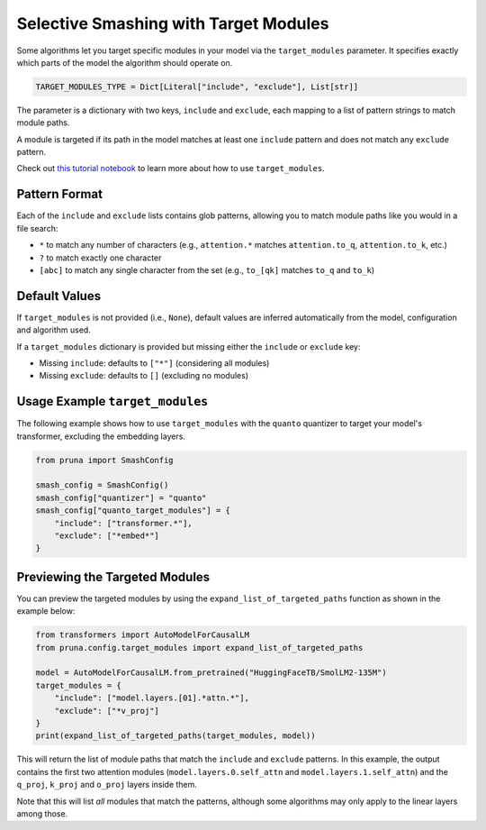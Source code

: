 .. _target_modules:
.. this page presents more advanced features and is not directly presented in the user manual
.. but is referenced by algorithms that support the target_modules parameter.

Selective Smashing with Target Modules
======================================

Some algorithms let you target specific modules in your model via the ``target_modules`` parameter.
It specifies exactly which parts of the model the algorithm should operate on.

.. code-block:: python

    TARGET_MODULES_TYPE = Dict[Literal["include", "exclude"], List[str]]

The parameter is a dictionary with two keys, ``include`` and ``exclude``, each mapping to a list of pattern strings to match module paths.

A module is targeted if its path in the model matches at least one ``include`` pattern and does not match any ``exclude`` pattern.

Check out `this tutorial notebook <../tutorials/target_modules_quanto.ipynb>`_ to learn more about how to use ``target_modules``.

Pattern Format
--------------

Each of the ``include`` and ``exclude`` lists contains glob patterns, allowing you to match module paths like you would in a file search:

* ``*`` to match any number of characters (e.g., ``attention.*`` matches ``attention.to_q``, ``attention.to_k``, etc.)
* ``?`` to match exactly one character
* ``[abc]`` to match any single character from the set (e.g., ``to_[qk]`` matches ``to_q`` and ``to_k``)

Default Values
--------------

If ``target_modules`` is not provided (i.e., ``None``), default values are inferred automatically from the model, configuration and algorithm used.

If a ``target_modules`` dictionary is provided but missing either the ``include`` or ``exclude`` key:

* Missing ``include``: defaults to ``["*"]`` (considering all modules)
* Missing ``exclude``: defaults to ``[]`` (excluding no modules)

Usage Example ``target_modules``
---------------------------------

The following example shows how to use ``target_modules`` with the ``quanto`` quantizer to target your model's transformer, excluding the embedding layers.

.. code-block:: python

    from pruna import SmashConfig

    smash_config = SmashConfig()
    smash_config["quantizer"] = "quanto"
    smash_config["quanto_target_modules"] = {
        "include": ["transformer.*"],
        "exclude": ["*embed*"]
    }

Previewing the Targeted Modules
-------------------------------

You can preview the targeted modules by using the ``expand_list_of_targeted_paths`` function as shown in the example below:

.. code-block:: python

    from transformers import AutoModelForCausalLM
    from pruna.config.target_modules import expand_list_of_targeted_paths

    model = AutoModelForCausalLM.from_pretrained("HuggingFaceTB/SmolLM2-135M")
    target_modules = {
        "include": ["model.layers.[01].*attn.*"],
        "exclude": ["*v_proj"]
    }
    print(expand_list_of_targeted_paths(target_modules, model))

This will return the list of module paths that match the ``include`` and ``exclude`` patterns.
In this example, the output contains the first two attention modules (``model.layers.0.self_attn`` and ``model.layers.1.self_attn``) and the
``q_proj``, ``k_proj`` and ``o_proj`` layers inside them.

Note that this will list *all* modules that match the patterns, although some algorithms may only apply to the linear layers among those.
